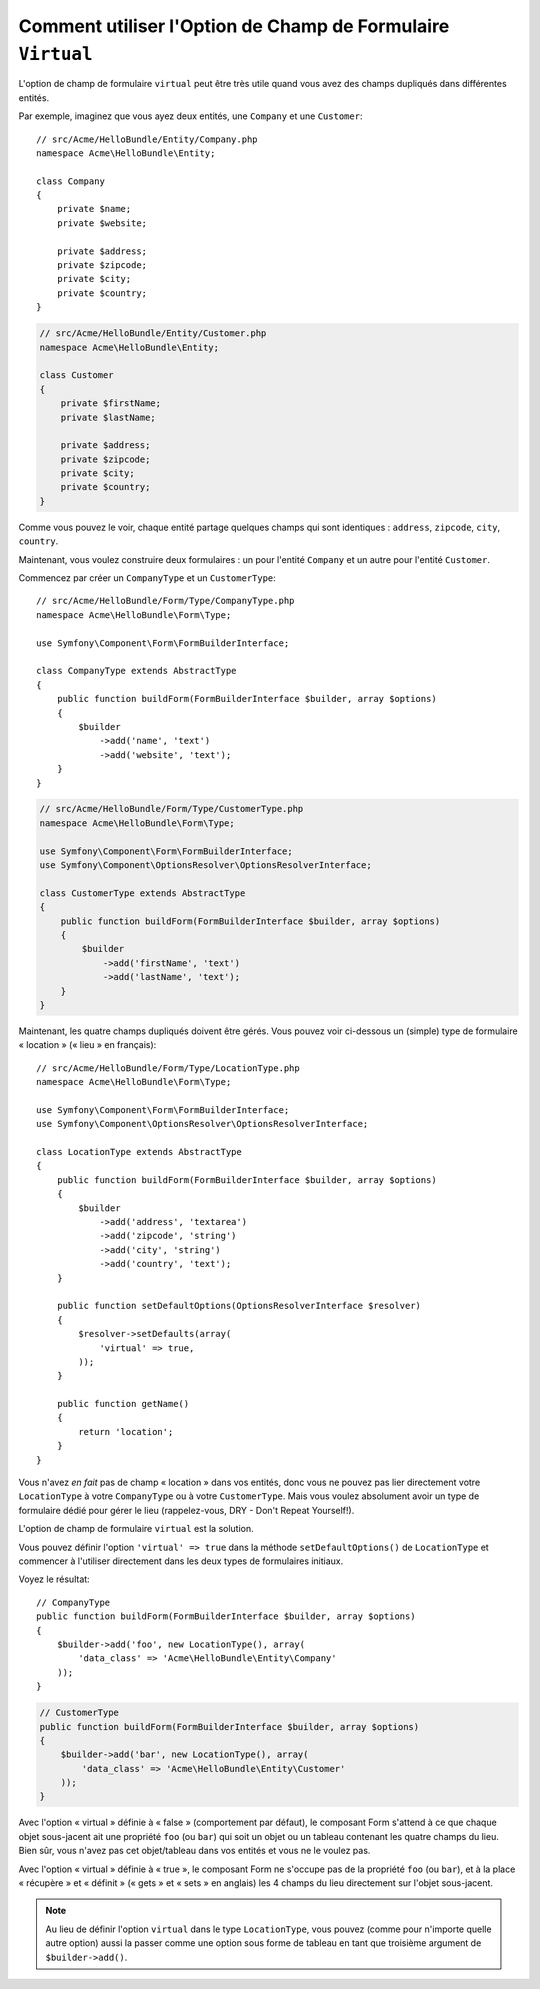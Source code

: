 .. index::
   single: Form; Utiliser des formulaires virtuels

Comment utiliser l'Option de Champ de Formulaire ``Virtual`` 
============================================================

L'option de champ de formulaire ``virtual`` peut être très utile quand vous
avez des champs dupliqués dans différentes entités.

Par exemple, imaginez que vous ayez deux entités, une ``Company`` et une ``Customer``::

    // src/Acme/HelloBundle/Entity/Company.php
    namespace Acme\HelloBundle\Entity;

    class Company
    {
        private $name;
        private $website;

        private $address;
        private $zipcode;
        private $city;
        private $country;
    }

.. code-block:: php

    // src/Acme/HelloBundle/Entity/Customer.php
    namespace Acme\HelloBundle\Entity;

    class Customer
    {
        private $firstName;
        private $lastName;

        private $address;
        private $zipcode;
        private $city;
        private $country;
    }

Comme vous pouvez le voir, chaque entité partage quelques champs qui sont
identiques : ``address``, ``zipcode``, ``city``, ``country``.

Maintenant, vous voulez construire deux formulaires : un pour l'entité
``Company`` et un autre pour l'entité ``Customer``.

Commencez par créer un ``CompanyType`` et un ``CustomerType``::

    // src/Acme/HelloBundle/Form/Type/CompanyType.php
    namespace Acme\HelloBundle\Form\Type;

    use Symfony\Component\Form\FormBuilderInterface;

    class CompanyType extends AbstractType
    {
        public function buildForm(FormBuilderInterface $builder, array $options)
        {
            $builder
                ->add('name', 'text')
                ->add('website', 'text');
        }
    }

.. code-block:: php

    // src/Acme/HelloBundle/Form/Type/CustomerType.php
    namespace Acme\HelloBundle\Form\Type;

    use Symfony\Component\Form\FormBuilderInterface;
    use Symfony\Component\OptionsResolver\OptionsResolverInterface;

    class CustomerType extends AbstractType
    {
        public function buildForm(FormBuilderInterface $builder, array $options)
        {
            $builder
                ->add('firstName', 'text')
                ->add('lastName', 'text');
        }
    }

Maintenant, les quatre champs dupliqués doivent être gérés. Vous pouvez
voir ci-dessous un (simple) type de formulaire « location » (« lieu » en
français)::

    // src/Acme/HelloBundle/Form/Type/LocationType.php
    namespace Acme\HelloBundle\Form\Type;

    use Symfony\Component\Form\FormBuilderInterface;
    use Symfony\Component\OptionsResolver\OptionsResolverInterface;

    class LocationType extends AbstractType
    {
        public function buildForm(FormBuilderInterface $builder, array $options)
        {
            $builder
                ->add('address', 'textarea')
                ->add('zipcode', 'string')
                ->add('city', 'string')
                ->add('country', 'text');
        }

        public function setDefaultOptions(OptionsResolverInterface $resolver)
        {
            $resolver->setDefaults(array(
                'virtual' => true,
            ));
        }

        public function getName()
        {
            return 'location';
        }
    }

Vous n'avez *en fait* pas de champ « location » dans vos entités, donc vous
ne pouvez pas lier directement votre ``LocationType`` à votre ``CompanyType`` ou à votre
``CustomerType``. Mais vous voulez absolument avoir un type de formulaire dédié pour
gérer le lieu (rappelez-vous, DRY - Don't Repeat Yourself!).

L'option de champ de formulaire ``virtual`` est la solution.

Vous pouvez définir l'option ``'virtual' => true`` dans la méthode
``setDefaultOptions()`` de ``LocationType`` et commencer à l'utiliser directement 
dans les deux types de formulaires initiaux.

Voyez le résultat::

    // CompanyType
    public function buildForm(FormBuilderInterface $builder, array $options)
    {  
        $builder->add('foo', new LocationType(), array( 
            'data_class' => 'Acme\HelloBundle\Entity\Company'
        ));
    }

.. code-block:: php

    // CustomerType
    public function buildForm(FormBuilderInterface $builder, array $options)
    {
        $builder->add('bar', new LocationType(), array(
            'data_class' => 'Acme\HelloBundle\Entity\Customer'
        ));
    }

Avec l'option « virtual » définie à « false » (comportement par défaut),
le composant Form s'attend à ce que chaque objet sous-jacent ait une propriété
``foo`` (ou ``bar``) qui soit un objet ou un tableau contenant les quatre
champs du lieu. Bien sûr, vous n'avez pas cet objet/tableau dans vos
entités et vous ne le voulez pas.

Avec l'option « virtual » définie à « true », le composant Form ne s'occupe pas
de la propriété ``foo`` (ou ``bar``), et à la place « récupère » et « définit » (« gets »
et « sets » en anglais) les 4 champs du lieu directement sur l'objet sous-jacent.

.. note::

    Au lieu de définir l'option ``virtual`` dans le type ``LocationType``,
    vous pouvez (comme pour n'importe quelle autre option) aussi la passer
    comme une option sous forme de tableau en tant que troisième argument de
    ``$builder->add()``.
